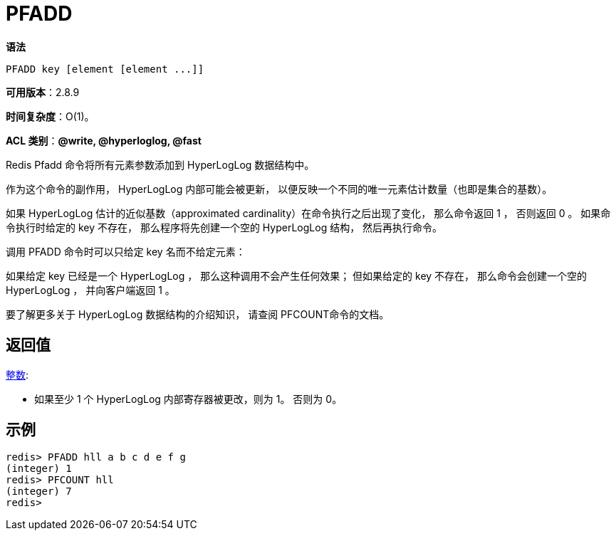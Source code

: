 = PFADD

**语法**

[source,text]
----
PFADD key [element [element ...]]
----

**可用版本**：2.8.9

**时间复杂度**：O(1)。

**ACL 类别**：**@write, @hyperloglog, @fast**

Redis Pfadd 命令将所有元素参数添加到 HyperLogLog 数据结构中。

作为这个命令的副作用， HyperLogLog 内部可能会被更新， 以便反映一个不同的唯一元素估计数量（也即是集合的基数）。

如果 HyperLogLog 估计的近似基数（approximated cardinality）在命令执行之后出现了变化， 那么命令返回 1 ， 否则返回 0 。 如果命令执行时给定的 key 不存在， 那么程序将先创建一个空的 HyperLogLog 结构， 然后再执行命令。

调用 PFADD 命令时可以只给定 key 名而不给定元素：

如果给定 key 已经是一个 HyperLogLog ， 那么这种调用不会产生任何效果；
但如果给定的 key 不存在， 那么命令会创建一个空的 HyperLogLog ， 并向客户端返回 1 。

要了解更多关于 HyperLogLog 数据结构的介绍知识， 请查阅 PFCOUNT命令的文档。

== 返回值

https://redis.io/docs/reference/protocol-spec/#resp-integers[整数]:

* 如果至少 1 个 HyperLogLog 内部寄存器被更改，则为 1。 否则为 0。

== 示例

[source,text]
----
redis> PFADD hll a b c d e f g
(integer) 1
redis> PFCOUNT hll
(integer) 7
redis>
----
